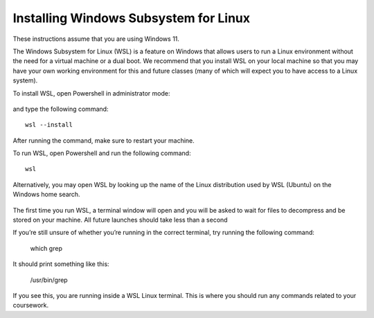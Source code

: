 .. _wsl-install:

Installing Windows Subsystem for Linux
======================================

These instructions assume that you are using Windows 11.

The Windows Subsystem for Linux (WSL) is a feature on Windows that
allows users to run a Linux environment without the need for a virtual
machine or a dual boot. We recommend that you install WSL on your
local machine so that you may have your own working environment for
this and future classes (many of which will expect you to have access
to a Linux system).

To install WSL, open Powershell in administrator mode:

.. figure:: wsl-img/wsl-1.png
	    :scale: 60%

and type the following command::

   wsl --install

.. figure:: wsl-img/wsl-2.png
	    :scale: 60%

After running the command, make sure to restart your machine.

To run WSL, open Powershell and run the following command::

	wsl

Alternatively, you may open WSL by looking up the name of the Linux distribution used by WSL (Ubuntu) on the Windows home search.

.. figure:: wsl-img/wsl-3.png
	    :scale: 60%

The first time you run WSL, a terminal window will open and you will
be asked to wait for files to decompress and be stored on your
machine. All future launches should take less than a second

If you’re still unsure of whether you’re running in the correct terminal, try running the following command:

	which grep

It should print something like this:

	/usr/bin/grep

If you see this, you are running inside a WSL Linux terminal. This is where you should run any commands related to your coursework.

   
		    
